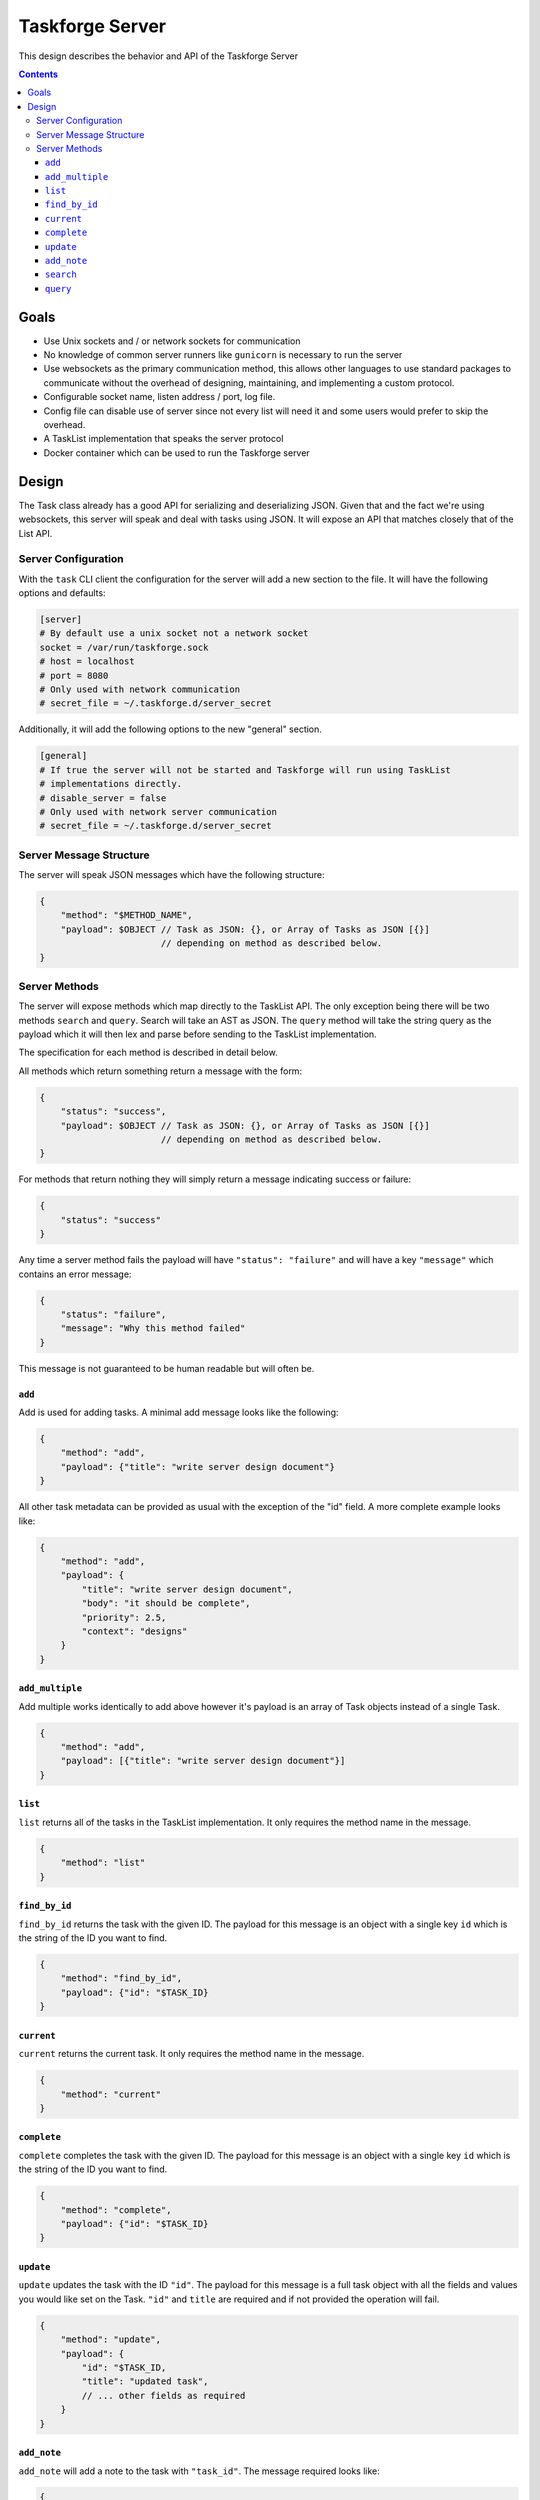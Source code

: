 Taskforge Server
================

This design describes the behavior and API of the Taskforge Server

.. contents::

Goals
-----

- Use Unix sockets and / or network sockets for communication
- No knowledge of common server runners like ``gunicorn`` is necessary to run
  the server
- Use websockets as the primary communication method, this allows other
  languages to use standard packages to communicate without the overhead of
  designing, maintaining, and implementing a custom protocol.
- Configurable socket name, listen address / port, log file.
- Config file can disable use of server since not every list will need it and
  some users would prefer to skip the overhead.
- A TaskList implementation that speaks the server protocol
- Docker container which can be used to run the Taskforge server
 

Design
------

The Task class already has a good API for serializing and deserializing JSON.
Given that and the fact we're using websockets, this server will speak and deal
with tasks using JSON. It will expose an API that matches closely that of the
List API.

Server Configuration
++++++++++++++++++++

With the ``task`` CLI client the configuration for the server will add a new
section to the file. It will have the following options and defaults:

.. code::

   [server]
   # By default use a unix socket not a network socket
   socket = /var/run/taskforge.sock
   # host = localhost
   # port = 8080
   # Only used with network communication
   # secret_file = ~/.taskforge.d/server_secret

Additionally, it will add the following options to the new "general" section.

.. code::

   [general]
   # If true the server will not be started and Taskforge will run using TaskList
   # implementations directly.
   # disable_server = false
   # Only used with network server communication
   # secret_file = ~/.taskforge.d/server_secret



Server Message Structure
++++++++++++++++++++++++
    
The server will speak JSON messages which have the following structure:

.. code::

   {
       "method": "$METHOD_NAME",
       "payload": $OBJECT // Task as JSON: {}, or Array of Tasks as JSON [{}]
                          // depending on method as described below.
   }

Server Methods
++++++++++++++

The server will expose methods which map directly to the TaskList API. The only
exception being there will be two methods ``search`` and ``query``. Search will
take an AST as JSON. The ``query`` method will take the string query as the
payload which it will then lex and parse before sending to the TaskList
implementation.

The specification for each method is described in detail below.

All methods which return something return a message with the form:

.. code::

   {
       "status": "success",
       "payload": $OBJECT // Task as JSON: {}, or Array of Tasks as JSON [{}]
                          // depending on method as described below.
   }

For methods that return nothing they will simply return a message indicating
success or failure:

.. code::

   {
       "status": "success"
   }

Any time a server method fails the payload will have ``"status": "failure"`` and
will have a key ``"message"`` which contains an error message:

.. code::

   {
       "status": "failure",
       "message": "Why this method failed"
   }

This message is not guaranteed to be human readable but will often be.

``add``
^^^^^^^

Add is used for adding tasks. A minimal add message looks like the following:

.. code::

   {
       "method": "add",
       "payload": {"title": "write server design document"}
   }

All other task metadata can be provided as usual with the exception of
the "id" field. A more complete example looks like:

.. code::

   {
       "method": "add",
       "payload": {
           "title": "write server design document",
           "body": "it should be complete",
           "priority": 2.5,
           "context": "designs"
       }
   }


``add_multiple``
^^^^^^^^^^^^^^^^

Add multiple works identically to add above however it's payload is an array of
Task objects instead of a single Task.

.. code::

   {
       "method": "add",
       "payload": [{"title": "write server design document"}]
   }


``list``
^^^^^^^^

``list`` returns all of the tasks in the TaskList implementation. It only requires
the method name in the message.

.. code::

   {
       "method": "list"
   }

``find_by_id``
^^^^^^^^^^^^^^

``find_by_id`` returns the task with the given ID. The payload for this message
is an object with a single key ``id`` which is the string of the ID you want to
find.

.. code::

   {
       "method": "find_by_id",
       "payload": {"id": "$TASK_ID}
   }

``current``
^^^^^^^^^^^

``current`` returns the current task. It only requires the method name in the
message.

.. code::

   {
       "method": "current"
   }


``complete``
^^^^^^^^^^^^

``complete`` completes the task with the given ID. The payload for this message is
an object with a single key ``id`` which is the string of the ID you want to
find.

.. code::

   {
       "method": "complete",
       "payload": {"id": "$TASK_ID}
   }


``update``
^^^^^^^^^^

``update`` updates the task with the ID ``"id"``. The payload for this message
is a full task object with all the fields and values you would like set on the
Task. ``"id"`` and ``title`` are required and if not provided the operation will
fail.

.. code::

   {
       "method": "update",
       "payload": {
           "id": "$TASK_ID,
           "title": "updated task",
           // ... other fields as required
       }
   }




``add_note``
^^^^^^^^^^^^

``add_note`` will add a note to the task with ``"task_id"``. The message
required looks like:

.. code::

   {
       "method": "add_note",
       "payload": {
           "task_id": "ID_OF_TASK_TO_ADD_TO",
           "note": {"body": "This is a note"}
       }
   }

``search``
^^^^^^^^^^

``search`` takes a JSON representation of the Taskfoge Query Language AST and
uses it to search the TaskList implementation. The payload looks like:

.. code::

   {
       "method": "search",
       "payload": {
           "expression": {
               "left": {
                   "token": {
                       "token_type": "STRING",
                       "literal": "completed"
                   },
                   "value": "completed"
               },
               "right": {
                   "token": {
                       "token_type": "BOOLEAN",
                       "literal": "false"
                   },
                   "value": false
               },
               "operator": {
                   "token_type": "EQ",
                   "literal": "="
               }
            }
       }
   }



``query``
^^^^^^^^^

``query`` takes a JSON object with a single key ``query`` which has a string
value of a Taskfoge Query Language query. The server will then do Parsing of the
query returning any parsing errors or a payload of all the matching tasks.

.. code::

   {
       "method": "query",
       "payload": {"query": "completed = false"}
   }


